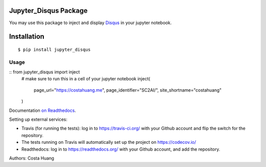 .. title:: Jupyter_Disqus Package

Jupyter_Disqus Package
=======================

.. image:: https://travis-ci.org/vwxyzjn/jupyter_disqus.svg?branch=master
    :target: https://travis-ci.org/vwxyzjn/jupyter_disqus

.. image:: https://codecov.io/gh/computationalmodelling/python-package-template/branch/master/graph/badge.svg
    :target: https://codecov.io/gh/computationalmodelling/python-package-template


You may use this package to inject and display `Disqus <https://disqus.com/>`_ in your jupyter notebook. 

Installation
=====================

::

  $ pip install jupyter_disqus


Usage
-------

::  from jupyter_disqus import inject
    # make sure to run this in a cell of your jupyter notebook
    inject(
        page_url="https://costahuang.me",
        page_identifier="SC2AI/",
        site_shortname="costahuang"
    )

Documentation `on Readthedocs <http://python-package-template.readthedocs.io/>`__.

Setting up external services:

- Travis (for running the tests): log in to https://travis-ci.org/ with your
  Github account and flip the switch for the repository.
- The tests running on Travis will automatically set up the project on
  https://codecov.io/
- Readthedocs: log in to https://readthedocs.org/ with your Github account, and
  add the repository.

Authors: Costa Huang
